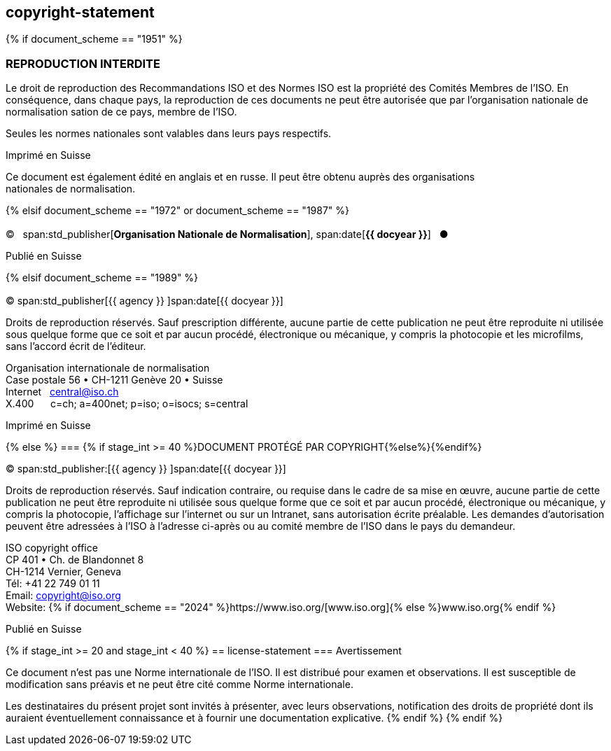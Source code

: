 == copyright-statement
{% if document_scheme == "1951" %}

=== REPRODUCTION INTERDITE

[[boilerplate-message]]
Le droit de reproduction des Recommandations ISO et des Normes
ISO est la propriété des Comités Membres de l’ISO. En 
conséquence, dans chaque pays, la reproduction de ces documents ne
peut être autorisée que par l’organisation nationale de 
normalisation sation de ce pays, membre de I’ISO.

Seules les normes nationales sont valables dans leurs pays respectifs.

[[boilerplate-place]]
Imprimé en Suisse

Ce document est également édité en anglais et en russe. Il peut être obtenu auprès des organisations +
nationales de normalisation.

{% elsif document_scheme == "1972" or document_scheme == "1987" %}

=== {blank}

[[boilerplate-year]]
&#xa9;&#xa0;&#xa0;&#xa0;span:std_publisher[*Organisation Nationale de Normalisation*], span:date[*{{ docyear }}*]&#xa0;&#xa0;&#xa0;&#x25cf;

[[boilerplate-place]]
Publié en Suisse


{% elsif document_scheme == "1989" %}

=== {blank}

[[boilerplate-year]]
&#xa9; span:std_publisher[{{ agency }}&#xa0;]span:date[{{ docyear }}]

[[boilerplate-message]]
Droits de reproduction réservés. Sauf prescription différente, aucune partie de cette publication 
ne peut être reproduite ni utilisée sous quelque forme que ce soit et par aucun procédé, 
électronique ou mécanique, y compris la photocopie et les microfilms, sans l'accord écrit de l'éditeur. 

[[boilerplate-address]]
[align=left]
Organisation internationale de normalisation +
Case postale 56 &#x2022; CH-1211 Genève 20 &#x2022; Suisse +
Internet&#xa0;&#xa0;&#xa0;central@iso.ch +
X.400&#xa0;&#xa0;&#xa0;&#xa0;&#xa0;&#xa0;c=ch; a=400net; p=iso; o=isocs; s=central 

[[boilerplate-place]]
Imprimé en Suisse


{% else %}
=== {% if stage_int >= 40 %}DOCUMENT PROTÉGÉ PAR COPYRIGHT{%else%}{blank}{%endif%}

[[boilerplate-year]]
&#xa9; span:std_publisher:[{{ agency }}&#xa0;]span:date[{{ docyear }}]

[[boilerplate-message]]
Droits de reproduction réservés. Sauf indication contraire, ou requise dans le cadre de sa mise en œuvre,
aucune partie de cette publication ne
peut être reproduite ni utilisée sous quelque forme que ce soit et par aucun procédé, électronique
ou mécanique, y compris la photocopie, l’affichage sur l’internet ou sur un Intranet, sans
autorisation écrite préalable. Les demandes d’autorisation peuvent être adressées à l’ISO à
l’adresse ci-après ou au comité membre de l’ISO dans le pays du demandeur.

[[boilerplate-address]]
[align="left"]
ISO copyright office +
CP 401 &#x2022; Ch. de Blandonnet 8 +
CH-1214 Vernier, Geneva +
Tél: +41 22 749 01 11 +
Email: copyright@iso.org +
Website: {% if document_scheme == "2024" %}https://www.iso.org/[www.iso.org]{% else %}www.iso.org{% endif %}

[[boilerplate-place]]
Publié en Suisse

{% if stage_int >= 20 and stage_int < 40 %}
== license-statement
=== Avertissement

Ce document n'est pas une Norme internationale de l'ISO. Il est distribué pour examen et observations. Il est susceptible de modification sans préavis et ne peut être cité comme Norme internationale.

Les destinataires du présent projet sont invités à présenter, avec leurs observations, notification des droits de propriété dont ils auraient éventuellement connaissance et à fournir une documentation explicative.
{% endif %}
{% endif %}

